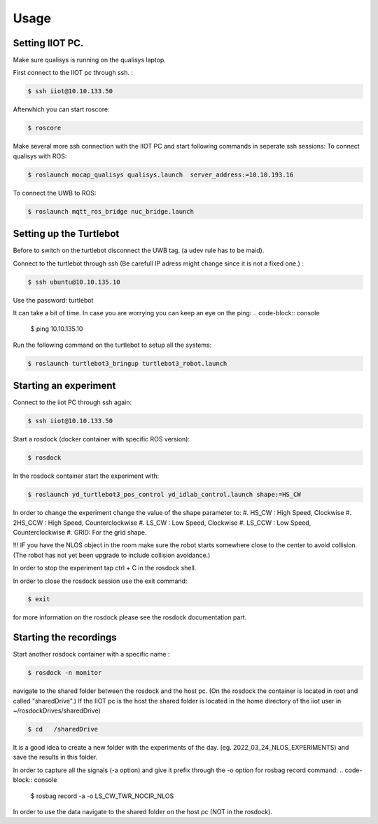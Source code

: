 Usage
=====

Setting IIOT PC.
----------------

Make sure qualisys is running on the qualisys laptop. 

First connect to the IIOT pc through  ssh. :
 
.. code-block:: console

   $ ssh iiot@10.10.133.50

Afterwhich you can start roscore: 

.. code-block:: console

   $ roscore

Make several more ssh connection with the IIOT PC and start following commands in seperate ssh sessions: 
To connect qualisys with ROS: 

.. code-block:: console

   $ roslaunch mocap_qualisys qualisys.launch  server_address:=10.10.193.16
   
 
To connect the UWB to ROS: 

.. code-block:: console

	$ roslaunch mqtt_ros_bridge nuc_bridge.launch 


Setting up the Turtlebot
------------------------
Before to switch on the turtlebot disconnect the UWB tag. (a udev rule has to be maid). 

Connect to the turtlebot through ssh (Be carefull IP adress might change since it is not a fixed one.) : 

.. code-block:: console

   $ ssh ubuntu@10.10.135.10

Use the password: turtlebot

It can take a bit of time. In case you are worrying you can keep an eye on the ping: 
.. code-block:: console

   $ ping 10.10.135.10
   
Run the following command on the turtlebot to setup all the systems: 

.. code-block:: console

   $ roslaunch turtlebot3_bringup turtlebot3_robot.launch
   

Starting an experiment
----------------------

Connect to the iiot PC through ssh again: 

.. code-block:: console

   $ ssh iiot@10.10.133.50

Start a rosdock  (docker container with specific ROS version): 

.. code-block:: console

   $ rosdock 
   
In the rosdock container start the experiment with: 

.. code-block:: console

   $ roslaunch yd_turtlebot3_pos_control yd_idlab_control.launch shape:=HS_CW
   
In order to change the experiment change the value of the shape parameter to: 
#. HS_CW : High Speed, Clockwise
#. 2HS_CCW : High Speed, Counterclockwise 
#. LS_CW : Low Speed, Clockwise 
#. LS_CCW : Low Speed, Counterclockwise
#. GRID: For the grid shape. 

!!! IF you have the NLOS object in the room make sure the robot starts somewhere close to the center to avoid collision. (The robot has not yet been upgrade to include collision avoidance.) 


In order to stop the experiment tap ctrl + C in the rosdock shell. 

In order to close the rosdock session use the exit command: 

.. code-block:: console

   $ exit

for more information on the rosdock please see the rosdock documentation part. 

Starting the recordings
-----------------------

Start another rosdock container with a specific name : 

.. code-block:: console

   $ rosdock -n monitor
   
navigate to the shared folder between the rosdock and the host pc. (On the rosdock the container is located in root and called "sharedDrive".) If the IIOT pc is the host the shared folder is located in the home directory of the iiot user in ~/rosdockDrives/sharedDrive)

.. code-block:: console

   $ cd   /sharedDrive
   
It is a good idea to create a new folder with the experiments of the day. (eg. 2022_03_24_NLOS_EXPERIMENTS) and save the results in this folder. 


In order to capture all the signals (-a option) and give it prefix  through the -o option for rosbag record command: 
.. code-block:: console

   $ rosbag record -a -o LS_CW_TWR_NOCIR_NLOS
   
In order to use the data navigate to the shared folder on the host pc (NOT in the rosdock). 

   
   
